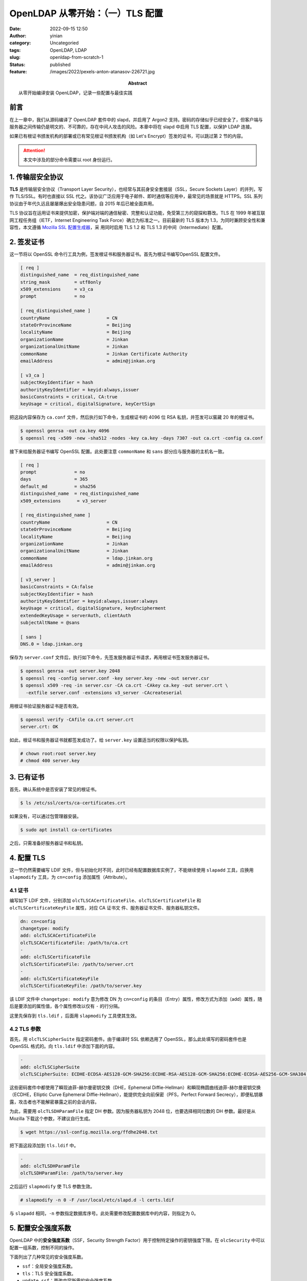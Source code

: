 OpenLDAP 从零开始：（一）TLS 配置
############################################
:date: 2022-09-15 12:50
:author: yinian
:category: Uncategoried
:tags: OpenLDAP, LDAP
:slug: openldap-from-scratch-1
:status: published
:feature: /images/2022/pexels-anton-atanasov-226721.jpg
:abstract: 从零开始编译安装 OpenLDAP，记录一些配置与最佳实践

.. role:: strike
   :class: strike

前言
=======

在上一章中，我们从源码编译了 OpenLDAP 套件中的 slapd，并启用了 Argon2 支持。密\
码的存储似乎已经安全了，但客户端与服务器之间传输仍是明文的、不可靠的，存在中\
间人攻击的风险。本章中将在 slapd 中启用 TLS 配置，以保护 LDAP 连接。

如果已有根证书颁发机构的部署或已有常见根证书颁发机构（如 Let's Encrypt）签发的\
证书，可以跳过第 2 节的内容。

.. attention::

  本文中涉及的部分命令需要以 root 身份运行。

1. 传输层安全协议
====================

**TLS** 是传输层安全协议（Transport Layer Security），也经常与其前身安全套接\
层（SSL，Secure Sockets Layer）的并列，写作 TLS/SSL。有时也直接以 SSL 代之。该\
协议广泛应用于电子邮件、即时通信等应用中，最常见的场景就是 HTTPS。SSL 系列协议\
由于年代久远且屡屡爆出安全隐患问题，自 2015 年后已被全面弃用。

TLS 协议旨在运用证书来提供加密，保护端对端的通信秘密、完整和认证功能，免受第三\
方的窥探和篡改。TLS 在 1999 年被互联网工程任务组（IETF，Internet Engineering
Task Force）确立为标准之一。目前最新的 TLS 版本为 1.3，为同时兼顾安全性和兼容\
性，本文遵循 `Mozilla SSL 配置生成器 <https://ssl-config.mozilla.org/>`_\ ，采
用同时启用 TLS 1.2 和 TLS 1.3 的中间（Intermediate）配置。

2. 签发证书
================

这一节将以 OpenSSL 命令行工具为例，签发根证书和服务器证书。首先为根证书编写OpenSSL 配置文件。

.. code-block:: ini

  [ req ]
  distinguished_name  = req_distinguished_name
  string_mask         = utf8only
  x509_extensions     = v3_ca
  prompt              = no

  [ req_distinguished_name ]
  countryName                     = CN
  stateOrProvinceName             = Beijing
  localityName                    = Beijing
  organizationName                = Jinkan
  organizationalUnitName          = Jinkan
  commonName                      = Jinkan Certificate Authority
  emailAddress                    = admin@jinkan.org

  [ v3_ca ]
  subjectKeyIdentifier = hash
  authorityKeyIdentifier = keyid:always,issuer
  basicConstraints = critical, CA:true
  keyUsage = critical, digitalSignature, keyCertSign


把这段内容保存为 ``ca.conf`` 文件，然后执行如下命令，生成根证书的 4096 位 RSA
私钥，并签发\ :strike:`可以窖藏` 20 年的根证书。

.. code-block:: console

  $ openssl genrsa -out ca.key 4096
  $ openssl req -x509 -new -sha512 -nodes -key ca.key -days 7307 -out ca.crt -config ca.conf

接下来给服务器证书编写 OpenSSL 配置。此处要注意 ``commonName`` 和 ``sans`` 部分\
应与服务器的主机名一致。

.. code-block:: ini

  [ req ]
  prompt              = no
  days                = 365
  default_md          = sha256
  distinguished_name  = req_distinguished_name
  x509_extensions      = v3_server

  [ req_distinguished_name ]
  countryName                     = CN
  stateOrProvinceName             = Beijing
  localityName                    = Beijing
  organizationName                = Jinkan
  organizationalUnitName          = Jinkan
  commonName                      = ldap.jinkan.org
  emailAddress                    = admin@jinkan.org

  [ v3_server ]
  basicConstraints = CA:false
  subjectKeyIdentifier = hash
  authorityKeyIdentifier = keyid:always,issuer:always
  keyUsage = critical, digitalSignature, keyEncipherment
  extendedKeyUsage = serverAuth, clientAuth
  subjectAltName = @sans

  [ sans ]
  DNS.0 = ldap.jinkan.org

保存为 ``server.conf`` 文件后，执行如下命令，先签发服务器证书请求，再用根证书\
签发服务器证书。

.. code-block:: console

  $ openssl genrsa -out server.key 2048
  $ openssl req -config server.conf -key server.key -new -out server.csr
  $ openssl x509 -req -in server.csr -CA ca.crt -CAkey ca.key -out server.crt \
    -extfile server.conf -extensions v3_server -CAcreateserial

用根证书验证服务器证书是否有效。

.. code-block:: console 

  $ openssl verify -CAfile ca.crt server.crt
  server.crt: OK

如此，根证书和服务器证书就都签发成功了。给 ``server.key`` 设置适当的权限以保护私钥。

.. code-block:: console

  # chown root:root server.key
  # chmod 400 server.key

3. 已有证书
================

首先，确认系统中是否安装了常见的根证书。

.. code-block:: console

    $ ls /etc/ssl/certs/ca-certificates.crt

如果没有，可以通过包管理器安装。

.. code-block:: console

    $ sudo apt install ca-certificates

之后，只需准备好服务器证书和私钥。

4. 配置 TLS
=====================

这一节仍然需要编写 LDIF 文件，但与初始化时不同，此时已经有配置数据库实例了，不\
能继续使用 ``slapadd`` 工具，应换用 ``slapmodify`` 工具，为 ``cn=config`` 添加\
属性（Attribute）。

4.1 证书
-----------

编写如下 LDIF 文件，分别添加 ``olcTLSCACertificateFile``\ 、\ 
``olcTLSCertificateFile`` 和 ``olcTLSCertificateKeyFile`` 属性，对应 CA 证书文
件、服务器证书文件、服务器私钥文件。

.. code-block:: text

  dn: cn=config
  changetype: modify
  add: olcTLSCACertificateFile
  olcTLSCACertificateFile: /path/to/ca.crt
  -
  add: olcTLSCertificateFile
  olcTLSCertificateFile: /path/to/server.crt
  -
  add: olcTLSCertificateKeyFile
  olcTLSCertificateKeyFile: /path/to/server.key

该 LDIF 文件中 ``changetype: modify`` 意为修改 DN 为 ``cn=config`` 的条\
目（Entry）属性，修改方式为添加（add）属性，随后是要添加的属性值，各个属性修\
改以仅有 ``-`` 的行分隔。

这里先保存到 ``tls.ldif`` ，后面用 ``slapmodify`` 工具使其生效。

4.2 TLS 参数
----------------

首先，用 ``olcTLSCipherSuite`` 指定密码套件。由于编译时 SSL 依赖选用了
OpenSSL，那么此处填写的密码套件也是 OpenSSL 格式的。向 ``tls.ldif`` 中添加下面\
的内容。

.. code-block:: text

  -
  add: olcTLSCipherSuite
  olcTLSCipherSuite: ECDHE-ECDSA-AES128-GCM-SHA256:ECDHE-RSA-AES128-GCM-SHA256:ECDHE-ECDSA-AES256-GCM-SHA384:ECDHE-RSA-AES256-GCM-SHA384:ECDHE-ECDSA-CHACHA20-POLY1305:ECDHE-RSA-CHACHA20-POLY1305:DHE-RSA-AES128-GCM-SHA256:DHE-RSA-AES256-GCM-SHA384

这些密码套件中都使用了瞬现迪菲-赫尔曼密钥交换（DHE，Ephemeral Diffie-Hellman\
）和瞬现椭圆曲线迪菲-赫尔曼密钥交换（ECDHE，Elliptic Curve Ephemeral
Diffie-Hellman），能提供完全向前保密（PFS，Perfect Forward
Secrecy），即便私钥暴露，攻击者也不能解密暴露之前的会话内容。

为此，需要用 ``olcTLSDHParamFile`` 指定 DH 参数。因为服务器私钥为 2048 位，也\
要选择相同位数的 DH 参数。最好是从 Mozilla 下载这个参数，不建议自行生成。

.. code-block:: console

  $ wget https://ssl-config.mozilla.org/ffdhe2048.txt

把下面这段添加到 ``tls.ldif`` 中。

.. code-block:: text

  -
  add: olcTLSDHParamFile
  olcTLSDHParamFile: /path/to/server.key

之后运行 ``slapmodify`` 使 TLS 参数生效。

.. code-block:: console

  # slapmodify -n 0 -F /usr/local/etc/slapd.d -l certs.ldif

与 ``slapadd`` 相同，\ ``-n`` 参数指定数据库序号。此处需要修改配置数据库中的内\
容，则指定为 0。

5. 配置安全强度系数
======================

OpenLDAP 中的\ **安全强度系数**\ （SSF，Security Strength Factor）用于控制特定\
操作的密钥强度下限。在 ``olcSecurity`` 中可以配置一组系数，控制不同的操作。

下面列出了几种常见的安全强度系数。

* ``ssf``\ ：全局安全强度系数。
* ``tls``\ ：TLS 安全强度系数。
* ``update_ssf``\ ：更改内容所需的安全强度系数。
* ``simple_bind``\ ：简单认证（即用户名/密码认证）所需的安全强度系数。

简单起见，本文直接配置了与密码套件对应的全局安全强度系数，全局禁用了明文操作。

.. code-block:: text

  dn: cn=config
  changetype: modify
  add: olcSecurity
  olcSecurity: ssf=128

将这段文本保存至 ``ssf.ldif``\ ，用 ``slapdmodify`` 工具使其生效。

6. 测试 TLS 配置
=====================

首先启动 sladp，不指定 ``-d`` 参数，让它运行在后台。

.. code-block:: console

  # slapd -F /usr/local/etc/slapd.d

.. note::

  当不指定 ``-h`` 参数运行 slapd 时，默认端点为 ``ldap:///``\ ，即监听所有网络\
  接口上的 LDAP 标准端口 389，并支持 StartTLS。

  虽然 slapd 支持监听 ``ldaps:///`` 端点，即在 TLS 中传输 LDAP 协议，默认端口\
  为 636。这种方式不是 LDAP 标准中定义的，端口号也不是互联网工程指导小\
  组（IESG，Internet Engineering Steering Group）注册的，因此不推荐使用。\
  [IANA-PORT]_

可以尝试用客户端工具 ``ldapsearch`` 以简单绑定（Simple Bind）方式明文连接服务\
器。命令中的参数意义如下。

* ``-x``\ ：使用简单认证。
* ``-h``\ ：服务器主机名。
* ``-D``\ ：要绑定的 DN。
* ``-W``\ ：提示输入绑定密码。

.. code-block:: console

  $ ldapsearch -x -h ldap.jinkan.org -D 'cn=admin,dc=jinkan,dc=org' -W
  Enter LDAP Password: 
  ldap_bind: Confidentiality required (13)
          additional info: confidentiality required

返回状态码为 13，服务器拒绝了明文连接，并要求使用加密连接。可以看出安全强度系\
数起效果了。

增加 ``-ZZ`` 参数，使用 TLS 向服务器发起请求，并在发起 TLS 连接失败的情况下退\
出。

.. code-block:: console

  $ ldapsearch -x -h ldap.jinkan.org -D 'cn=admin,dc=jinkan,dc=org' -W -ZZ
  Enter LDAP Password: 

可以看到成功用 TLS 连接到服务器，并返回了查询结果，只不过结果为空。

.. code-block:: text

  # extended LDIF
  #
  # LDAPv3
  # base <> (default) with scope subtree
  # filter: (objectclass=*)
  # requesting: ALL
  #

  # search result
  search: 3
  result: 32 No such object

  # numResponses: 1

若出现如下报错提示，可能是由于服务器证书的通用名（Common Name）字段是否与主机\
名不一致，请检查主机名和服务器证书。

.. code-block:: text

  ldap_start_tls: Connect error (-11)
          additional info: (unknown error code)

7. 小结
=============

本章遵循当前 TLS 最佳实践，启用了 TLS 1.2 和 TLS 1.3 并行的配置，为 slapd 配置\
了服务器证书和 TLS 参数，并设置了安全强度系数，要求客户端通过指定强度以上的
TLS 访问。

迄今为止，我们只是试验性运行了 slapd，目录服务中仍没有实际的内容。下一章将开始\
向目录服务插入条目，启用覆盖（Overlay），试验一些动态特性。

.. raw:: html

    <div class="divider"><div class="inner-text">引用</div></div>

.. [IANA-PORT] `Service Name and Transport Protocol Port Number Registry
   <https://www.iana.org/assignments/service-names-port-numbers/
   service-names-port-numbers.xhtml?search=636>`_
